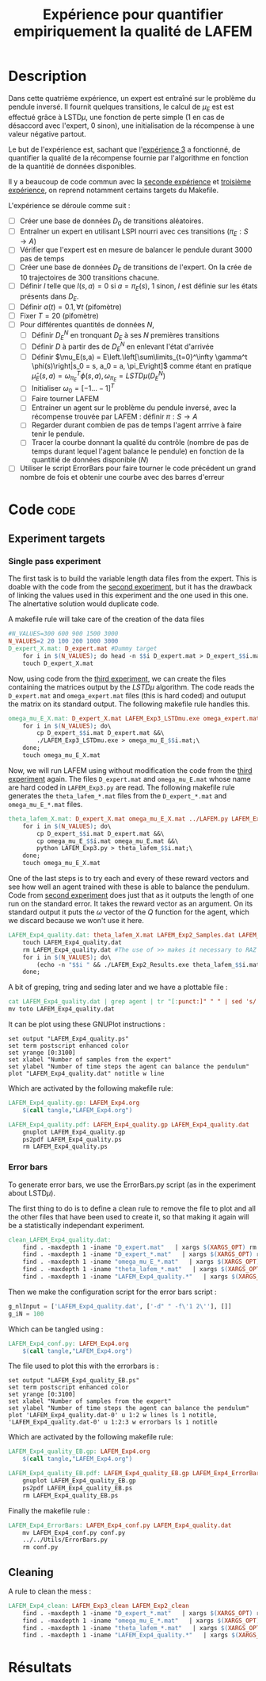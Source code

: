 #+TITLE: Expérience pour quantifier empiriquement la qualité de LAFEM
* Description

  Dans cette quatrième expérience, un expert est entraîné sur le problème du pendule inversé. Il fournit quelques transitions, le calcul de $\mu_E$ est est effectué grâce à LSTD$\mu$, une fonction de perte simple ($1$ en cas de désaccord avec l'expert, $0$ sinon), une initialisation de la récompense à une valeur négative partout.

  Le but de l'expérience est, sachant que l'[[file:LAFEM_Exp3.org][expérience 3]] a fonctionné, de quantifier la qualité de la récompense fournie par l'algorithme en fonction de la quantitié de données disponibles.

  Il y a beaucoup de code commun avec la [[file:LAFEM_Exp2.org][seconde expérience]] et [[file:LAFEM_Exp3.org][troisième expérience]], on reprend notamment certains targets du Makefile.

  L'expérience se déroule comme suit :
  - [ ] Créer une base de données $D_0$ de transitions aléatoires.
  - [ ] Entraîner un expert en utilisant LSPI nourri avec ces transitions ($\pi_E : S\rightarrow A$)
  - [ ] Vérifier que l'expert est en mesure de balancer le pendule durant 3000 pas de temps
  - [ ] Créer une base de données $D_E$ de transitions de l'expert. On la crée de 10 trajectoires de 300 transitions chacune.
  - [ ] Définir $l$ telle que $l(s,a) = 0$ si $a=\pi_E(s)$, $1$ sinon, $l$ est définie sur les états présents dans $D_E$.
  - [ ] Définir $\alpha(t) = 0.1,\forall t$ (pifomètre)
  - [ ] Fixer $T=20$ (pifomètre)
  - [ ] Pour différentes quantités de données $N$,
    - [ ] Définir $D_E^N$ en tronquant $D_E$ à ses $N$ premières transitions
    - [ ] Définir $D$ à partir des de $D_E^N$ en enlevant l'état d'arrivée
    - [ ] Définir $\mu_E(s,a) = E\left.\left[\sum\limits_{t=0}^\infty \gamma^t \phi(s)\right|s_0 = s, a_0 = a, \pi_E\right]$ comme étant en pratique $\hat\mu_E(s,a) =  \omega^T_{\pi_E}\phi(s,a), \omega_{\pi_E} = LSTD\mu(D_E^N)$
    - [ ] Initialiser $\omega_0 = [-1...-1]^T$
    - [ ] Faire tourner LAFEM
    - [ ] Entrainer un agent sur le problème du pendule inversé, avec la récompense trouvée par LAFEM : définir $\pi : S\rightarrow A$
    - [ ] Regarder durant combien de pas de temps l'agent arrrive à faire tenir le pendule.
    - [ ] Tracer la courbe donnant la qualité du contrôle (nombre de pas de temps durant lequel l'agent balance le pendule) en fonction de la quantitié de données disponible ($N$)
  - [ ] Utiliser le script ErrorBars pour faire tourner le code précédent un grand nombre de fois et obtenir une courbe avec des barres d'erreur

* Code								       :code:
** Experiment targets
*** Single pass experiment
   The first task is to build the variable length data files from the expert. This is doable with the code from the [[file:LAFEM_Exp2.org][second experiment]], but it has the drawback of linking the values used in this experiment and the one used in this one. The alnertative solution would duplicate code.

   A makefile rule will take care of the creation of the data files

#+srcname: LAFEM_Exp4_make
#+begin_src makefile
#N_VALUES=300 600 900 1500 3000
N_VALUES=2 20 100 200 1000 3000
D_expert_X.mat: D_expert.mat #Dummy target
	for i in $(N_VALUES); do head -n $$i D_expert.mat > D_expert_$$i.mat; done
	touch D_expert_X.mat

#+end_src

   Now, using code from the [[file:LAFEM_Exp3.org][third experiment]], we can create the files containing the matrices output by the $LSTD\mu$ algorithm. The code reads the =D_expert.mat= and =omega_expert.mat= files (this is hard coded) and outuput the matrix on its standard output. The following makefile rule handles this.

#+srcname: LAFEM_Exp4_make
#+begin_src makefile
omega_mu_E_X.mat: D_expert_X.mat LAFEM_Exp3_LSTDmu.exe omega_expert.mat#Dummy target
	for i in $(N_VALUES); do\
		cp D_expert_$$i.mat D_expert.mat &&\
		./LAFEM_Exp3_LSTDmu.exe > omega_mu_E_$$i.mat;\
	done;
	touch omega_mu_E_X.mat

#+end_src


Now, we will run LAFEM using without modification the code from the [[file:LAFEM_Exp3.org][third experiment]] again. The files =D_expert.mat= and =omega_mu_E.mat= whose name are hard coded in =LAFEM_Exp3.py= are read. The following makefile rule generates the =theta_lafem_*.mat= files from the =D_expert_*.mat= and =omega_mu_E_*.mat= files.

#+srcname: LAFEM_Exp4_make
#+begin_src makefile
theta_lafem_X.mat: D_expert_X.mat omega_mu_E_X.mat ../LAFEM.py LAFEM_Exp3.py ../a2str.py #Dummy target
	for i in $(N_VALUES); do\
		cp D_expert_$$i.mat D_expert.mat &&\
		cp omega_mu_E_$$i.mat omega_mu_E.mat &&\
		python LAFEM_Exp3.py > theta_lafem_$$i.mat;\
	done;
	touch omega_mu_E_X.mat
#+end_src

One of the last steps is to try each and every of these reward vectors and see how well an agent trained with these is able to balance the pendulum. Code from [[file:LAFEM_Exp2.org][second experiment]] does just that as it outputs the length of one run on the standard error. It takes the reward vector as an argument. On its standard output it puts the $\omega$ vector of the $Q$ function for the agent, which we discard because we won't use it here.

#+srcname: LAFEM_Exp4_make
#+begin_src makefile
LAFEM_Exp4_quality.dat: theta_lafem_X.mat LAFEM_Exp2_Samples.dat LAFEM_Exp2_Results.exe
	touch LAFEM_Exp4_quality.dat
	rm LAFEM_Exp4_quality.dat #The use of >> makes it necessary to RAZ the file
	for i in $(N_VALUES); do\
		(echo -n "$$i " && ./LAFEM_Exp2_Results.exe theta_lafem_$$i.mat >/dev/null)>> LAFEM_Exp4_quality.dat 2>> LAFEM_Exp4_quality.dat;\
	done;
#+end_src

A bit of greping, tring and seding later and we have a plottable file :

#+srcname: LAFEM_Exp4_make
#+begin_src makefile
	cat LAFEM_Exp4_quality.dat | grep agent | tr "[:punct:]" " " | sed 's/ Longueur d un run de l agent  //' > toto
	mv toto LAFEM_Exp4_quality.dat
#+end_src

It can be plot using these GNUPlot instructions :
#+begin_src gnuplot :tangle LAFEM_Exp4_quality.gp
set output "LAFEM_Exp4_quality.ps"
set term postscript enhanced color
set yrange [0:3100]
set xlabel "Number of samples from the expert"
set ylabel "Number of time steps the agent can balance the pendulum"
plot "LAFEM_Exp4_quality.dat" notitle w line
#+end_src

Which are activated by the following makefile rule:
#+srcname: LAFEM_Exp4_make
#+begin_src makefile
LAFEM_Exp4_quality.gp: LAFEM_Exp4.org
	$(call tangle,"LAFEM_Exp4.org")

LAFEM_Exp4_quality.pdf: LAFEM_Exp4_quality.gp LAFEM_Exp4_quality.dat
	gnuplot LAFEM_Exp4_quality.gp
	ps2pdf LAFEM_Exp4_quality.ps
	rm LAFEM_Exp4_quality.ps
#+end_src

*** Error bars
    To generate error bars, we use the ErrorBars.py script (as in the experiment about LSTD$\mu$).

    The first thing to do is to define a clean rule to remove the file to plot and all the other files that have been used to create it, so that making it again will be a statistically independant experiment.
  #+srcname: LAFEM_Exp4_clean_make
  #+begin_src makefile
clean_LAFEM_Exp4_quality.dat: 
	find . -maxdepth 1 -iname "D_expert.mat"   | xargs $(XARGS_OPT) rm
	find . -maxdepth 1 -iname "D_expert_*.mat"   | xargs $(XARGS_OPT) rm
	find . -maxdepth 1 -iname "omega_mu_E_*.mat"   | xargs $(XARGS_OPT) rm
	find . -maxdepth 1 -iname "theta_lafem_*.mat"   | xargs $(XARGS_OPT) rm
	find . -maxdepth 1 -iname "LAFEM_Exp4_quality.*"   | xargs $(XARGS_OPT) rm

  #+end_src

    Then we make the configuration script for the error bars script :
  #+begin_src python :tangle LAFEM_Exp4_conf.py
g_nlInput = ['LAFEM_Exp4_quality.dat', ['-d" " -f\'1 2\''], []]
g_iN = 100
  #+end_src
    Which can be tangled using :
  #+srcname: LAFEM_Exp4_make
  #+begin_src makefile
LAFEM_Exp4_conf.py: LAFEM_Exp4.org 
	$(call tangle,"LAFEM_Exp4.org")
  #+end_src


The file used to plot this with the errorbars is :
  #+begin_src gnuplot :tangle LAFEM_Exp4_quality_EB.gp
set output "LAFEM_Exp4_quality_EB.ps"
set term postscript enhanced color
set yrange [0:3100]
set xlabel "Number of samples from the expert"
set ylabel "Number of time steps the agent can balance the pendulum"
plot 'LAFEM_Exp4_quality.dat-0' u 1:2 w lines ls 1 notitle, 'LAFEM_Exp4_quality.dat-0' u 1:2:3 w errorbars ls 1 notitle
#+end_src

Which are activated by the following makefile rule:
#+srcname: LAFEM_Exp4_make
#+begin_src makefile
LAFEM_Exp4_quality_EB.gp: LAFEM_Exp4.org
	$(call tangle,"LAFEM_Exp4.org")

LAFEM_Exp4_quality_EB.pdf: LAFEM_Exp4_quality_EB.gp LAFEM_Exp4_ErrorBars
	gnuplot LAFEM_Exp4_quality_EB.gp
	ps2pdf LAFEM_Exp4_quality_EB.ps
	rm LAFEM_Exp4_quality_EB.ps
#+end_src

    Finally the makefile rule :
  #+srcname: LAFEM_Exp4_make
  #+begin_src makefile
LAFEM_Exp4_ErrorBars: LAFEM_Exp4_conf.py LAFEM_Exp4_quality.dat
	mv LAFEM_Exp4_conf.py conf.py
	../../Utils/ErrorBars.py
	rm conf.py

  #+end_src



** Cleaning
   A rule to clean the mess :
  #+srcname: LAFEM_Exp4_clean_make
  #+begin_src makefile
LAFEM_Exp4_clean: LAFEM_Exp3_clean LAFEM_Exp2_clean
	find . -maxdepth 1 -iname "D_expert_*.mat"   | xargs $(XARGS_OPT) rm
	find . -maxdepth 1 -iname "omega_mu_E_*.mat"   | xargs $(XARGS_OPT) rm
	find . -maxdepth 1 -iname "theta_lafem_*.mat"   | xargs $(XARGS_OPT) rm
	find . -maxdepth 1 -iname "LAFEM_Exp4_quality.*"   | xargs $(XARGS_OPT) rm
  #+end_src

* Résultats
